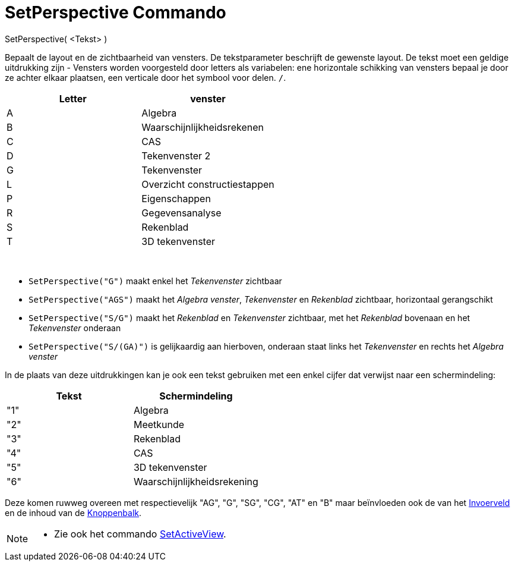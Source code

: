 = SetPerspective Commando
:page-en: commands/SetPerspective_Command
ifdef::env-github[:imagesdir: /nl/modules/ROOT/assets/images]

SetPerspective( <Tekst> )

Bepaalt de layout en de zichtbaarheid van vensters. De tekstparameter beschrijft de gewenste layout. De tekst moet een
geldige uitdrukking zijn - Vensters worden voorgesteld door letters als variabelen: ene horizontale schikking van
vensters bepaal je door ze achter elkaar plaatsen, een verticale door het symbool voor delen. `++ /++`.

[cols=",",options="header",]
|===
|Letter |venster
|A |Algebra
|B |Waarschijnlijkheidsrekenen
|C |CAS
|D |Tekenvenster 2
|G |Tekenvenster
|L |Overzicht constructiestappen
|P |Eigenschappen
|R |Gegevensanalyse
|S |Rekenblad
|T |3D tekenvenster
|===

[EXAMPLE]
====

 

* `++SetPerspective("G")++` maakt enkel het _Tekenvenster_ zichtbaar
* `++SetPerspective("AGS")++` maakt het _Algebra venster_, _Tekenvenster_ en _Rekenblad_ zichtbaar, horizontaal
gerangschikt
* `++SetPerspective("S/G")++` maakt het _Rekenblad_ en _Tekenvenster_ zichtbaar, met het _Rekenblad_ bovenaan en het
_Tekenvenster_ onderaan
* `++SetPerspective("S/(GA)")++` is gelijkaardig aan hierboven, onderaan staat links het _Tekenvenster_ en rechts het
_Algebra venster_

====

In de plaats van deze uitdrukkingen kan je ook een tekst gebruiken met een enkel cijfer dat verwijst naar een
schermindeling:

[cols=",",options="header",]
|===
|Tekst |Schermindeling
|"1" |Algebra
|"2" |Meetkunde
|"3" |Rekenblad
|"4" |CAS
|"5" |3D tekenvenster
|"6" |Waarschijnlijkheidsrekening
|===

Deze komen ruwweg overeen met respectievelijk "AG", "G", "SG", "CG", "AT" en "B" maar beïnvloeden ook de van het
xref:/Invoerveld.adoc[Invoerveld] en de inhoud van de xref:/Gereedschappenbalk.adoc[Knoppenbalk].

[NOTE]
====

* Zie ook het commando xref:/commands/SetActiveView.adoc[SetActiveView].

====
